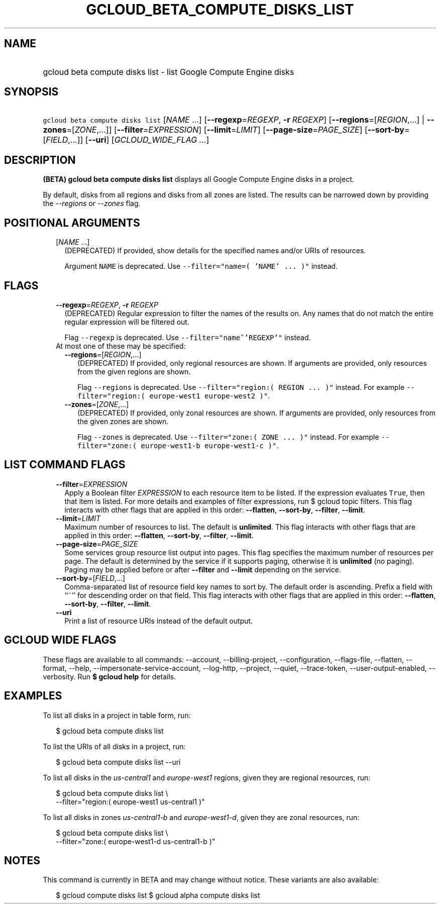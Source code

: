 
.TH "GCLOUD_BETA_COMPUTE_DISKS_LIST" 1



.SH "NAME"
.HP
gcloud beta compute disks list \- list Google Compute Engine disks



.SH "SYNOPSIS"
.HP
\f5gcloud beta compute disks list\fR [\fINAME\fR\ ...] [\fB\-\-regexp\fR=\fIREGEXP\fR,\ \fB\-r\fR\ \fIREGEXP\fR] [\fB\-\-regions\fR=[\fIREGION\fR,...]\ |\ \fB\-\-zones\fR=[\fIZONE\fR,...]] [\fB\-\-filter\fR=\fIEXPRESSION\fR] [\fB\-\-limit\fR=\fILIMIT\fR] [\fB\-\-page\-size\fR=\fIPAGE_SIZE\fR] [\fB\-\-sort\-by\fR=[\fIFIELD\fR,...]] [\fB\-\-uri\fR] [\fIGCLOUD_WIDE_FLAG\ ...\fR]



.SH "DESCRIPTION"

\fB(BETA)\fR \fBgcloud beta compute disks list\fR displays all Google Compute
Engine disks in a project.

By default, disks from all regions and disks from all zones are listed. The
results can be narrowed down by providing the \f5\fI\-\-regions\fR\fR or
\f5\fI\-\-zones\fR\fR flag.



.SH "POSITIONAL ARGUMENTS"

.RS 2m
.TP 2m
[\fINAME\fR ...]
(DEPRECATED) If provided, show details for the specified names and/or URIs of
resources.

Argument \f5NAME\fR is deprecated. Use \f5\-\-filter="name=( 'NAME' ... )"\fR
instead.


.RE
.sp

.SH "FLAGS"

.RS 2m
.TP 2m
\fB\-\-regexp\fR=\fIREGEXP\fR, \fB\-r\fR \fIREGEXP\fR
(DEPRECATED) Regular expression to filter the names of the results on. Any names
that do not match the entire regular expression will be filtered out.

Flag \f5\-\-regexp\fR is deprecated. Use \f5\-\-filter="name~'REGEXP'"\fR
instead.

.TP 2m

At most one of these may be specified:

.RS 2m
.TP 2m
\fB\-\-regions\fR=[\fIREGION\fR,...]
(DEPRECATED) If provided, only regional resources are shown. If arguments are
provided, only resources from the given regions are shown.

Flag \f5\-\-regions\fR is deprecated. Use \f5\-\-filter="region:( REGION ...
)"\fR instead. For example \f5\-\-filter="region:( europe\-west1 europe\-west2
)"\fR.

.TP 2m
\fB\-\-zones\fR=[\fIZONE\fR,...]
(DEPRECATED) If provided, only zonal resources are shown. If arguments are
provided, only resources from the given zones are shown.

Flag \f5\-\-zones\fR is deprecated. Use \f5\-\-filter="zone:( ZONE ... )"\fR
instead. For example \f5\-\-filter="zone:( europe\-west1\-b europe\-west1\-c
)"\fR.


.RE
.RE
.sp

.SH "LIST COMMAND FLAGS"

.RS 2m
.TP 2m
\fB\-\-filter\fR=\fIEXPRESSION\fR
Apply a Boolean filter \fIEXPRESSION\fR to each resource item to be listed. If
the expression evaluates \f5True\fR, then that item is listed. For more details
and examples of filter expressions, run $ gcloud topic filters. This flag
interacts with other flags that are applied in this order: \fB\-\-flatten\fR,
\fB\-\-sort\-by\fR, \fB\-\-filter\fR, \fB\-\-limit\fR.

.TP 2m
\fB\-\-limit\fR=\fILIMIT\fR
Maximum number of resources to list. The default is \fBunlimited\fR. This flag
interacts with other flags that are applied in this order: \fB\-\-flatten\fR,
\fB\-\-sort\-by\fR, \fB\-\-filter\fR, \fB\-\-limit\fR.

.TP 2m
\fB\-\-page\-size\fR=\fIPAGE_SIZE\fR
Some services group resource list output into pages. This flag specifies the
maximum number of resources per page. The default is determined by the service
if it supports paging, otherwise it is \fBunlimited\fR (no paging). Paging may
be applied before or after \fB\-\-filter\fR and \fB\-\-limit\fR depending on the
service.

.TP 2m
\fB\-\-sort\-by\fR=[\fIFIELD\fR,...]
Comma\-separated list of resource field key names to sort by. The default order
is ascending. Prefix a field with ``~'' for descending order on that field. This
flag interacts with other flags that are applied in this order:
\fB\-\-flatten\fR, \fB\-\-sort\-by\fR, \fB\-\-filter\fR, \fB\-\-limit\fR.

.TP 2m
\fB\-\-uri\fR
Print a list of resource URIs instead of the default output.


.RE
.sp

.SH "GCLOUD WIDE FLAGS"

These flags are available to all commands: \-\-account, \-\-billing\-project,
\-\-configuration, \-\-flags\-file, \-\-flatten, \-\-format, \-\-help,
\-\-impersonate\-service\-account, \-\-log\-http, \-\-project, \-\-quiet,
\-\-trace\-token, \-\-user\-output\-enabled, \-\-verbosity. Run \fB$ gcloud
help\fR for details.



.SH "EXAMPLES"

To list all disks in a project in table form, run:

.RS 2m
$ gcloud beta compute disks list
.RE

To list the URIs of all disks in a project, run:

.RS 2m
$ gcloud beta compute disks list \-\-uri
.RE

To list all disks in the \f5\fIus\-central1\fR\fR and \f5\fIeurope\-west1\fR\fR
regions, given they are regional resources, run:

.RS 2m
$ gcloud beta compute disks list \e
    \-\-filter="region:( europe\-west1 us\-central1 )"
.RE

To list all disks in zones \f5\fIus\-central1\-b\fR\fR and
\f5\fIeurope\-west1\-d\fR\fR, given they are zonal resources, run:

.RS 2m
$ gcloud beta compute disks list \e
    \-\-filter="zone:( europe\-west1\-d us\-central1\-b )"
.RE



.SH "NOTES"

This command is currently in BETA and may change without notice. These variants
are also available:

.RS 2m
$ gcloud compute disks list
$ gcloud alpha compute disks list
.RE

